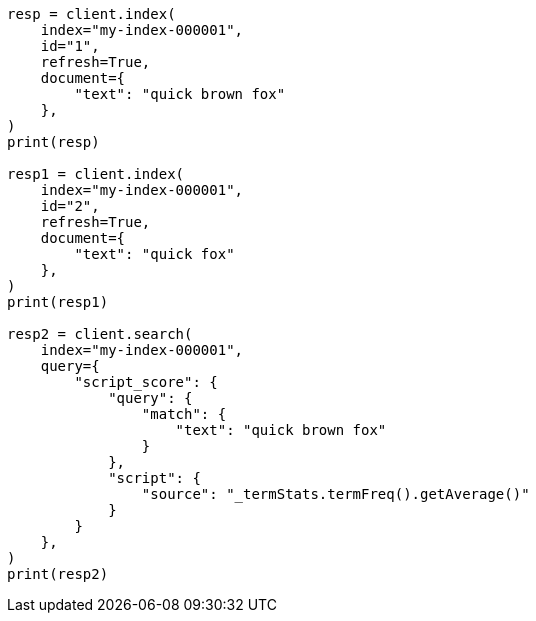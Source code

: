 // This file is autogenerated, DO NOT EDIT
// scripting/fields.asciidoc:92

[source, python]
----
resp = client.index(
    index="my-index-000001",
    id="1",
    refresh=True,
    document={
        "text": "quick brown fox"
    },
)
print(resp)

resp1 = client.index(
    index="my-index-000001",
    id="2",
    refresh=True,
    document={
        "text": "quick fox"
    },
)
print(resp1)

resp2 = client.search(
    index="my-index-000001",
    query={
        "script_score": {
            "query": {
                "match": {
                    "text": "quick brown fox"
                }
            },
            "script": {
                "source": "_termStats.termFreq().getAverage()"
            }
        }
    },
)
print(resp2)
----
